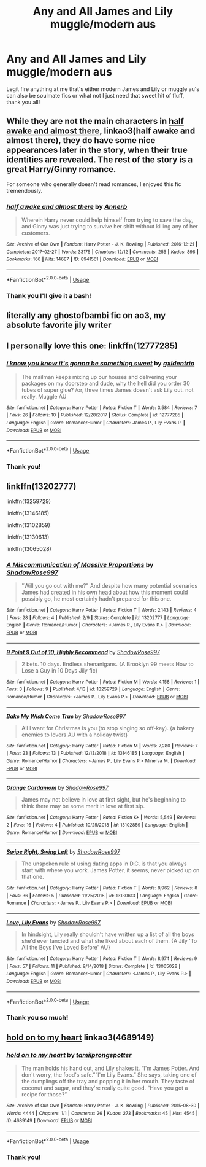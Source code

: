#+TITLE: Any and All James and Lily muggle/modern aus

* Any and All James and Lily muggle/modern aus
:PROPERTIES:
:Score: 4
:DateUnix: 1555359087.0
:DateShort: 2019-Apr-16
:FlairText: Fic Search
:END:
Legit fire anything at me that's either modern James and Lily or muggle au's can also be soulmate fics or what not I just need that sweet hit of fluff, thank you all!


** While they are not the main characters in [[https://archiveofourown.org/works/8941561/chapters/20467861][half awake and almost there]], linkao3(half awake and almost there), they do have some nice appearances later in the story, when their true identities are revealed. The rest of the story is a great Harry/Ginny romance.

For someone who generally doesn't read romances, I enjoyed this fic tremendously.
:PROPERTIES:
:Author: InquisitorCOC
:Score: 3
:DateUnix: 1555364504.0
:DateShort: 2019-Apr-16
:END:

*** [[https://archiveofourown.org/works/8941561][*/half awake and almost there/*]] by [[https://www.archiveofourown.org/users/Annerb/pseuds/Annerb][/Annerb/]]

#+begin_quote
  Wherein Harry never could help himself from trying to save the day, and Ginny was just trying to survive her shift without killing any of her customers.
#+end_quote

^{/Site/:} ^{Archive} ^{of} ^{Our} ^{Own} ^{*|*} ^{/Fandom/:} ^{Harry} ^{Potter} ^{-} ^{J.} ^{K.} ^{Rowling} ^{*|*} ^{/Published/:} ^{2016-12-21} ^{*|*} ^{/Completed/:} ^{2017-02-27} ^{*|*} ^{/Words/:} ^{33175} ^{*|*} ^{/Chapters/:} ^{12/12} ^{*|*} ^{/Comments/:} ^{255} ^{*|*} ^{/Kudos/:} ^{896} ^{*|*} ^{/Bookmarks/:} ^{166} ^{*|*} ^{/Hits/:} ^{14687} ^{*|*} ^{/ID/:} ^{8941561} ^{*|*} ^{/Download/:} ^{[[https://archiveofourown.org/downloads/8941561/half%20awake%20and%20almost.epub?updated_at=1504795815][EPUB]]} ^{or} ^{[[https://archiveofourown.org/downloads/8941561/half%20awake%20and%20almost.mobi?updated_at=1504795815][MOBI]]}

--------------

*FanfictionBot*^{2.0.0-beta} | [[https://github.com/tusing/reddit-ffn-bot/wiki/Usage][Usage]]
:PROPERTIES:
:Author: FanfictionBot
:Score: 2
:DateUnix: 1555364520.0
:DateShort: 2019-Apr-16
:END:


*** Thank you I'll give it a bash!
:PROPERTIES:
:Score: 2
:DateUnix: 1555367123.0
:DateShort: 2019-Apr-16
:END:


** literally any ghostofbambi fic on ao3, my absolute favorite jily writer
:PROPERTIES:
:Author: angiepotter
:Score: 3
:DateUnix: 1556593522.0
:DateShort: 2019-Apr-30
:END:


** I personally love this one: linkffn(12777285)
:PROPERTIES:
:Author: FitzDizzyspells
:Score: 2
:DateUnix: 1555359522.0
:DateShort: 2019-Apr-16
:END:

*** [[https://www.fanfiction.net/s/12777285/1/][*/i know you know it's gonna be something sweet/*]] by [[https://www.fanfiction.net/u/6346263/gxldentrio][/gxldentrio/]]

#+begin_quote
  The mailman keeps mixing up our houses and delivering your packages on my doorstep and dude, why the hell did you order 30 tubes of super glue? /or, three times James doesn't ask Lily out. not really. Muggle AU
#+end_quote

^{/Site/:} ^{fanfiction.net} ^{*|*} ^{/Category/:} ^{Harry} ^{Potter} ^{*|*} ^{/Rated/:} ^{Fiction} ^{T} ^{*|*} ^{/Words/:} ^{3,584} ^{*|*} ^{/Reviews/:} ^{7} ^{*|*} ^{/Favs/:} ^{26} ^{*|*} ^{/Follows/:} ^{10} ^{*|*} ^{/Published/:} ^{12/28/2017} ^{*|*} ^{/Status/:} ^{Complete} ^{*|*} ^{/id/:} ^{12777285} ^{*|*} ^{/Language/:} ^{English} ^{*|*} ^{/Genre/:} ^{Romance/Humor} ^{*|*} ^{/Characters/:} ^{James} ^{P.,} ^{Lily} ^{Evans} ^{P.} ^{*|*} ^{/Download/:} ^{[[http://www.ff2ebook.com/old/ffn-bot/index.php?id=12777285&source=ff&filetype=epub][EPUB]]} ^{or} ^{[[http://www.ff2ebook.com/old/ffn-bot/index.php?id=12777285&source=ff&filetype=mobi][MOBI]]}

--------------

*FanfictionBot*^{2.0.0-beta} | [[https://github.com/tusing/reddit-ffn-bot/wiki/Usage][Usage]]
:PROPERTIES:
:Author: FanfictionBot
:Score: 1
:DateUnix: 1555359539.0
:DateShort: 2019-Apr-16
:END:


*** Thank you!
:PROPERTIES:
:Score: 1
:DateUnix: 1555363221.0
:DateShort: 2019-Apr-16
:END:


** linkffn(13202777)

linkffn(13259729)

linkffn(13146185)

linkffn(13102859)

linkffn(13130613)

linkffn(13065028)
:PROPERTIES:
:Author: gemini_gal
:Score: 2
:DateUnix: 1555364734.0
:DateShort: 2019-Apr-16
:END:

*** [[https://www.fanfiction.net/s/13202777/1/][*/A Miscommunication of Massive Proportions/*]] by [[https://www.fanfiction.net/u/4434366/ShadowRose997][/ShadowRose997/]]

#+begin_quote
  "Will you go out with me?" And despite how many potential scenarios James had created in his own head about how this moment could possibly go, he most certainly hadn't prepared for this one.
#+end_quote

^{/Site/:} ^{fanfiction.net} ^{*|*} ^{/Category/:} ^{Harry} ^{Potter} ^{*|*} ^{/Rated/:} ^{Fiction} ^{T} ^{*|*} ^{/Words/:} ^{2,143} ^{*|*} ^{/Reviews/:} ^{4} ^{*|*} ^{/Favs/:} ^{28} ^{*|*} ^{/Follows/:} ^{4} ^{*|*} ^{/Published/:} ^{2/9} ^{*|*} ^{/Status/:} ^{Complete} ^{*|*} ^{/id/:} ^{13202777} ^{*|*} ^{/Language/:} ^{English} ^{*|*} ^{/Genre/:} ^{Romance/Humor} ^{*|*} ^{/Characters/:} ^{<James} ^{P.,} ^{Lily} ^{Evans} ^{P.>} ^{*|*} ^{/Download/:} ^{[[http://www.ff2ebook.com/old/ffn-bot/index.php?id=13202777&source=ff&filetype=epub][EPUB]]} ^{or} ^{[[http://www.ff2ebook.com/old/ffn-bot/index.php?id=13202777&source=ff&filetype=mobi][MOBI]]}

--------------

[[https://www.fanfiction.net/s/13259729/1/][*/9 Point 9 Out of 10, Highly Recommend/*]] by [[https://www.fanfiction.net/u/4434366/ShadowRose997][/ShadowRose997/]]

#+begin_quote
  2 bets. 10 days. Endless shenanigans. {A Brooklyn 99 meets How to Lose a Guy in 10 Days Jily fic}
#+end_quote

^{/Site/:} ^{fanfiction.net} ^{*|*} ^{/Category/:} ^{Harry} ^{Potter} ^{*|*} ^{/Rated/:} ^{Fiction} ^{M} ^{*|*} ^{/Words/:} ^{4,158} ^{*|*} ^{/Reviews/:} ^{1} ^{*|*} ^{/Favs/:} ^{3} ^{*|*} ^{/Follows/:} ^{9} ^{*|*} ^{/Published/:} ^{4/13} ^{*|*} ^{/id/:} ^{13259729} ^{*|*} ^{/Language/:} ^{English} ^{*|*} ^{/Genre/:} ^{Romance/Humor} ^{*|*} ^{/Characters/:} ^{<James} ^{P.,} ^{Lily} ^{Evans} ^{P.>} ^{*|*} ^{/Download/:} ^{[[http://www.ff2ebook.com/old/ffn-bot/index.php?id=13259729&source=ff&filetype=epub][EPUB]]} ^{or} ^{[[http://www.ff2ebook.com/old/ffn-bot/index.php?id=13259729&source=ff&filetype=mobi][MOBI]]}

--------------

[[https://www.fanfiction.net/s/13146185/1/][*/Bake My Wish Come True/*]] by [[https://www.fanfiction.net/u/4434366/ShadowRose997][/ShadowRose997/]]

#+begin_quote
  All I want for Christmas is you (to stop singing so off-key). {a bakery enemies to lovers AU with a holiday twist}
#+end_quote

^{/Site/:} ^{fanfiction.net} ^{*|*} ^{/Category/:} ^{Harry} ^{Potter} ^{*|*} ^{/Rated/:} ^{Fiction} ^{M} ^{*|*} ^{/Words/:} ^{7,280} ^{*|*} ^{/Reviews/:} ^{7} ^{*|*} ^{/Favs/:} ^{23} ^{*|*} ^{/Follows/:} ^{13} ^{*|*} ^{/Published/:} ^{12/13/2018} ^{*|*} ^{/id/:} ^{13146185} ^{*|*} ^{/Language/:} ^{English} ^{*|*} ^{/Genre/:} ^{Romance/Humor} ^{*|*} ^{/Characters/:} ^{<James} ^{P.,} ^{Lily} ^{Evans} ^{P.>} ^{Minerva} ^{M.} ^{*|*} ^{/Download/:} ^{[[http://www.ff2ebook.com/old/ffn-bot/index.php?id=13146185&source=ff&filetype=epub][EPUB]]} ^{or} ^{[[http://www.ff2ebook.com/old/ffn-bot/index.php?id=13146185&source=ff&filetype=mobi][MOBI]]}

--------------

[[https://www.fanfiction.net/s/13102859/1/][*/Orange Cardamom/*]] by [[https://www.fanfiction.net/u/4434366/ShadowRose997][/ShadowRose997/]]

#+begin_quote
  James may not believe in love at first sight, but he's beginning to think there may be some merit in love at first sip.
#+end_quote

^{/Site/:} ^{fanfiction.net} ^{*|*} ^{/Category/:} ^{Harry} ^{Potter} ^{*|*} ^{/Rated/:} ^{Fiction} ^{K+} ^{*|*} ^{/Words/:} ^{5,549} ^{*|*} ^{/Reviews/:} ^{2} ^{*|*} ^{/Favs/:} ^{16} ^{*|*} ^{/Follows/:} ^{4} ^{*|*} ^{/Published/:} ^{10/25/2018} ^{*|*} ^{/id/:} ^{13102859} ^{*|*} ^{/Language/:} ^{English} ^{*|*} ^{/Genre/:} ^{Romance/Humor} ^{*|*} ^{/Download/:} ^{[[http://www.ff2ebook.com/old/ffn-bot/index.php?id=13102859&source=ff&filetype=epub][EPUB]]} ^{or} ^{[[http://www.ff2ebook.com/old/ffn-bot/index.php?id=13102859&source=ff&filetype=mobi][MOBI]]}

--------------

[[https://www.fanfiction.net/s/13130613/1/][*/Swipe Right, Swing Left/*]] by [[https://www.fanfiction.net/u/4434366/ShadowRose997][/ShadowRose997/]]

#+begin_quote
  The unspoken rule of using dating apps in D.C. is that you always start with where you work. James Potter, it seems, never picked up on that one.
#+end_quote

^{/Site/:} ^{fanfiction.net} ^{*|*} ^{/Category/:} ^{Harry} ^{Potter} ^{*|*} ^{/Rated/:} ^{Fiction} ^{T} ^{*|*} ^{/Words/:} ^{8,962} ^{*|*} ^{/Reviews/:} ^{8} ^{*|*} ^{/Favs/:} ^{36} ^{*|*} ^{/Follows/:} ^{5} ^{*|*} ^{/Published/:} ^{11/25/2018} ^{*|*} ^{/id/:} ^{13130613} ^{*|*} ^{/Language/:} ^{English} ^{*|*} ^{/Genre/:} ^{Romance} ^{*|*} ^{/Characters/:} ^{<James} ^{P.,} ^{Lily} ^{Evans} ^{P.>} ^{*|*} ^{/Download/:} ^{[[http://www.ff2ebook.com/old/ffn-bot/index.php?id=13130613&source=ff&filetype=epub][EPUB]]} ^{or} ^{[[http://www.ff2ebook.com/old/ffn-bot/index.php?id=13130613&source=ff&filetype=mobi][MOBI]]}

--------------

[[https://www.fanfiction.net/s/13065028/1/][*/Love, Lily Evans/*]] by [[https://www.fanfiction.net/u/4434366/ShadowRose997][/ShadowRose997/]]

#+begin_quote
  In hindsight, Lily really shouldn't have written up a list of all the boys she'd ever fancied and what she liked about each of them. {A Jily 'To All the Boys I've Loved Before' AU}
#+end_quote

^{/Site/:} ^{fanfiction.net} ^{*|*} ^{/Category/:} ^{Harry} ^{Potter} ^{*|*} ^{/Rated/:} ^{Fiction} ^{T} ^{*|*} ^{/Words/:} ^{8,974} ^{*|*} ^{/Reviews/:} ^{9} ^{*|*} ^{/Favs/:} ^{57} ^{*|*} ^{/Follows/:} ^{11} ^{*|*} ^{/Published/:} ^{9/14/2018} ^{*|*} ^{/Status/:} ^{Complete} ^{*|*} ^{/id/:} ^{13065028} ^{*|*} ^{/Language/:} ^{English} ^{*|*} ^{/Genre/:} ^{Romance/Humor} ^{*|*} ^{/Characters/:} ^{<James} ^{P.,} ^{Lily} ^{Evans} ^{P.>} ^{*|*} ^{/Download/:} ^{[[http://www.ff2ebook.com/old/ffn-bot/index.php?id=13065028&source=ff&filetype=epub][EPUB]]} ^{or} ^{[[http://www.ff2ebook.com/old/ffn-bot/index.php?id=13065028&source=ff&filetype=mobi][MOBI]]}

--------------

*FanfictionBot*^{2.0.0-beta} | [[https://github.com/tusing/reddit-ffn-bot/wiki/Usage][Usage]]
:PROPERTIES:
:Author: FanfictionBot
:Score: 2
:DateUnix: 1555364762.0
:DateShort: 2019-Apr-16
:END:


*** Thank you so much!
:PROPERTIES:
:Score: 2
:DateUnix: 1555367112.0
:DateShort: 2019-Apr-16
:END:


** [[https://archiveofourown.org/works/4689149][hold on to my heart]] linkao3(4689149)
:PROPERTIES:
:Author: siderumincaelo
:Score: 2
:DateUnix: 1555370091.0
:DateShort: 2019-Apr-16
:END:

*** [[https://archiveofourown.org/works/4689149][*/hold on to my heart/*]] by [[https://www.archiveofourown.org/users/tamilprongspotter/pseuds/tamilprongspotter][/tamilprongspotter/]]

#+begin_quote
  The man holds his hand out, and Lily shakes it. “I'm James Potter. And don't worry, the food's safe.”“I'm Lily Evans.” She says, taking one of the dumplings off the tray and popping it in her mouth. They taste of coconut and sugar, and they're really quite good. “Have you got a recipe for those?”
#+end_quote

^{/Site/:} ^{Archive} ^{of} ^{Our} ^{Own} ^{*|*} ^{/Fandom/:} ^{Harry} ^{Potter} ^{-} ^{J.} ^{K.} ^{Rowling} ^{*|*} ^{/Published/:} ^{2015-08-30} ^{*|*} ^{/Words/:} ^{4444} ^{*|*} ^{/Chapters/:} ^{1/1} ^{*|*} ^{/Comments/:} ^{26} ^{*|*} ^{/Kudos/:} ^{273} ^{*|*} ^{/Bookmarks/:} ^{45} ^{*|*} ^{/Hits/:} ^{4545} ^{*|*} ^{/ID/:} ^{4689149} ^{*|*} ^{/Download/:} ^{[[https://archiveofourown.org/downloads/4689149/hold%20on%20to%20my%20heart.epub?updated_at=1541005733][EPUB]]} ^{or} ^{[[https://archiveofourown.org/downloads/4689149/hold%20on%20to%20my%20heart.mobi?updated_at=1541005733][MOBI]]}

--------------

*FanfictionBot*^{2.0.0-beta} | [[https://github.com/tusing/reddit-ffn-bot/wiki/Usage][Usage]]
:PROPERTIES:
:Author: FanfictionBot
:Score: 1
:DateUnix: 1555370107.0
:DateShort: 2019-Apr-16
:END:


*** Thank you!
:PROPERTIES:
:Score: 1
:DateUnix: 1555371363.0
:DateShort: 2019-Apr-16
:END:
